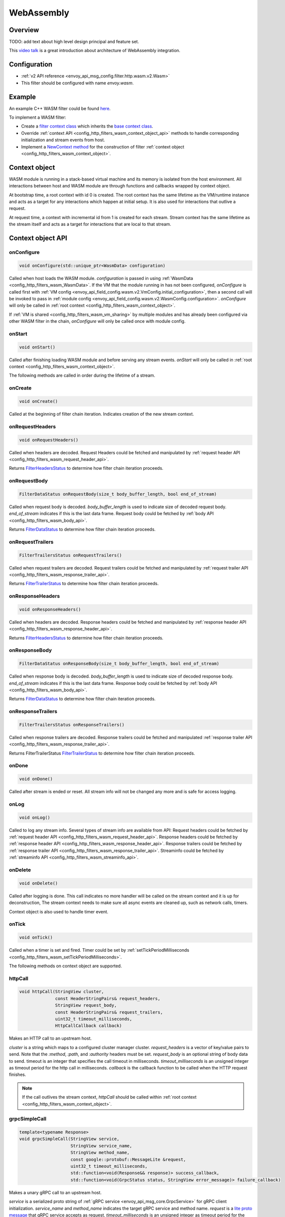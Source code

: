 .. _config_http_filters_wasm:

WebAssembly
===========

Overview
--------

TODO: add text about high level design principal and feature set.

This `video talk <https://youtu.be/XdWmm_mtVXI>`_ is a great introduction about architecture of WebAssembly integration.

Configuration
-------------

* :ref:`v2 API reference <envoy_api_msg_config.filter.http.wasm.v2.Wasm>`
* This filter should be configured with name *envoy.wasm*.

Example
-------

An example C++ WASM filter could be found `here <https://github.com/envoyproxy/envoy-wasm/tree/19b9fd9a22e27fcadf61a06bf6aac03b735418e6/examples/wasm>`_.

To implement a WASM filter:

* Create a `filter context class <https://github.com/envoyproxy/envoy-wasm/blob/19b9fd9a22e27fcadf61a06bf6aac03b735418e6/examples/wasm/envoy_filter_http_wasm_example.cc#L7>`_ which inherits the `base context class <https://github.com/envoyproxy/envoy-wasm/blob/19b9fd9a22e27fcadf61a06bf6aac03b735418e6/api/wasm/cpp/proxy_wasm_impl.h#L225>`_.
* Override :ref:`context API <config_http_filters_wasm_context_object_api>` methods to handle corresponding initialization and stream events from host.
* Implement a `NewContext method <https://github.com/envoyproxy/envoy-wasm/blob/19b9fd9a22e27fcadf61a06bf6aac03b735418e6/examples/wasm/envoy_filter_http_wasm_example.cc#L22>`_ for the construction of filter :ref:`context object <config_http_filters_wasm_context_object>`.

.. _config_http_filters_wasm_context_object:

Context object
--------------

WASM module is running in a stack-based virtual machine and its memory is isolated from the host environment. 
All interactions between host and WASM module are through functions and callbacks wrapped by context object. 

At bootstrap time, a root context with id 0 is created. 
The root context has the same lifetime as the VM/runtime instance and acts as a target for any interactions which happen at initial setup.
It is also used for interactions that outlive a request. 

At request time, a context with incremental id from 1 is created for each stream.
Stream context has the same lifetime as the stream itself and acts as a target for interactions that are local to that stream.

.. image:: /_static/wasm_context.svg
  :width: 100%

.. _config_http_filters_wasm_context_object_api:

Context object API
------------------

onConfigure
^^^^^^^^^^^

.. code-block:: cpp

    void onConfigure(std::unique_ptr<WasmData> configuration)

Called when host loads the WASM module. *configuration* is passed in using :ref:`WasmData <config_http_filters_wasm_WasmData>`.
If the VM that the module running in has not been configured, `onConfigure` is called first with :ref:`VM config <envoy_api_field_config.wasm.v2.VmConfig.initial_configuration>`,
then a second call will be invoked to pass in :ref:`module config <envoy_api_field_config.wasm.v2.WasmConfig.configuration>`.
*onConfigure* will only be called in :ref:`root context <config_http_filters_wasm_context_object>`.

If :ref:`VM is shared <config_http_filters_wasm_vm_sharing>` by multiple modules and has already been configured via other WASM filter in the chain, `onConfigure` will only be called once with module config. 

onStart
^^^^^^^

.. code-block:: cpp

    void onStart()

Called after finishing loading WASM module and before serving any stream events.
*onStart* will only be called in :ref:`root context <config_http_filters_wasm_context_object>`.

The following methods are called in order during the lifetime of a stream.

onCreate
^^^^^^^^

.. code-block:: cpp

    void onCreate()

Called at the beginning of filter chain iteration. Indicates creation of the new stream context.

.. _config_http_filters_wasm_context_object_api_onrequestheaders:

onRequestHeaders
^^^^^^^^^^^^^^^^

.. code-block:: cpp

    void onRequestHeaders()

Called when headers are decoded. Request Headers could be fetched and manipulated by :ref:`request header API <config_http_filters_wasm_request_header_api>`.

Returns `FilterHeadersStatus <https://github.com/envoyproxy/envoy/blob/5d3214d4d8e1d77937f0f1278d3ac816d9a3d888/include/envoy/http/filter.h#L27>`_ 
to determine how filter chain iteration proceeds.

.. _config_http_filters_wasm_context_object_api_onrequestbody:

onRequestBody
^^^^^^^^^^^^^

.. code-block:: cpp
   
    FilterDataStatus onRequestBody(size_t body_buffer_length, bool end_of_stream) 

Called when request body is decoded. *body_buffer_length* is used to indicate size of decoded request body. 
*end_of_stream* indicates if this is the last data frame. Request body could be fetched by :ref:`body API <config_http_filters_wasm_body_api>`.

Returns `FilterDataStatus <https://github.com/envoyproxy/envoy/blob/5d3214d4d8e1d77937f0f1278d3ac816d9a3d888/include/envoy/http/filter.h#L66>`_
to determine how filter chain iteration proceeds.

.. _config_http_filters_wasm_context_object_api_onrequesttrailers:

onRequestTrailers
^^^^^^^^^^^^^^^^^

.. code-block:: cpp

    FilterTrailersStatus onRequestTrailers()

Called when request trailers are decoded. Request trailers could be fetched and manipulated by :ref:`request trailer API <config_http_filters_wasm_response_trailer_api>`.

Returns `FilterTrailerStatus <https://github.com/envoyproxy/envoy/blob/5d3214d4d8e1d77937f0f1278d3ac816d9a3d888/include/envoy/http/filter.h#L104>`_
to determine how filter chain iteration proceeds.

.. _config_http_filters_wasm_context_object_api_onresponseheaders:

onResponseHeaders
^^^^^^^^^^^^^^^^^

.. code-block:: cpp

    void onResponseHeaders()

Called when headers are decoded. Response headers could be fetched and manipulated by :ref:`response header API <config_http_filters_wasm_response_header_api>`.

Returns `FilterHeadersStatus <https://github.com/envoyproxy/envoy/blob/5d3214d4d8e1d77937f0f1278d3ac816d9a3d888/include/envoy/http/filter.h#L27>`_
to determine how filter chain iteration proceeds.

.. _config_http_filters_wasm_context_object_api_onresponsebody:

onResponseBody
^^^^^^^^^^^^^^

.. code-block:: cpp
   
    FilterDataStatus onResponseBody(size_t body_buffer_length, bool end_of_stream) 

Called when response body is decoded. *body_buffer_length* is used to indicate size of decoded response body.
*end_of_stream* indicates if this is the last data frame.
Response body could be fetched by :ref:`body API <config_http_filters_wasm_body_api>`.

Returns `FilterDataStatus <https://github.com/envoyproxy/envoy/blob/5d3214d4d8e1d77937f0f1278d3ac816d9a3d888/include/envoy/http/filter.h#L66>`_
to determine how filter chain iteration proceeds.

.. _config_http_filters_wasm_context_object_api_onresponsetrailers:

onResponseTrailers
^^^^^^^^^^^^^^^^^^

.. code-block:: cpp

    FilterTrailersStatus onResponseTrailers()

Called when response trailers are decoded. Response trailers could be fetched and manipulated :ref:`response trailer API <config_http_filters_wasm_response_trailer_api>`.

Returns FilterTrailerStatus `FilterTrailerStatus <https://github.com/envoyproxy/envoy/blob/5d3214d4d8e1d77937f0f1278d3ac816d9a3d888/include/envoy/http/filter.h#L104>`_
to determine how filter chain iteration proceeds.

onDone
^^^^^^

.. code-block:: cpp

    void onDone()

Called after stream is ended or reset. All stream info will not be changed any more and is safe for access logging.

.. _config_http_filters_wasm_context_object_api_onlog:

onLog
^^^^^

.. code-block:: cpp

    void onLog()

Called to log any stream info. Several types of stream info are available from API: 
Request headers could be fetched by :ref:`request header API <config_http_filters_wasm_request_header_api>`.
Response headers could be fetched by :ref:`response header API <config_http_filters_wasm_response_header_api>`.
Response trailers could be fetched by :ref:`response trailer API <config_http_filters_wasm_response_trailer_api>`.
Streaminfo could be fetched by :ref:`streaminfo API <config_http_filters_wasm_streaminfo_api>`.

onDelete
^^^^^^^^

.. code-block:: cpp

    void onDelete()

Called after logging is done. This call indicates no more handler will be called on the stream context and it is up for deconstruction, 
The stream context needs to make sure all async events are cleaned up, such as network calls, timers.

Context object is also used to handle timer event.

.. _config_http_filters_wasm_context_object_api_ontick:

onTick
^^^^^^

.. code-block:: cpp

    void onTick()

Called when a timer is set and fired. Timer could be set by :ref:`setTickPeriodMilliseconds <config_http_filters_wasm_setTickPeriodMilliseconds>`.

The following methods on context object are supported.

httpCall
^^^^^^^^

.. code-block:: cpp

    void httpCall(StringView cluster, 
                  const HeaderStringPairs& request_headers,
                  StringView request_body, 
                  const HeaderStringPairs& request_trailers,
                  uint32_t timeout_milliseconds,
                  HttpCallCallback callback)

Makes an HTTP call to an upstream host. 

*cluster* is a string which maps to a configured cluster manager cluster. 
*request_headers* is a vector of key/value pairs to send. Note that the *:method*, *:path*, and *:authority* headers must be set. 
*request_body* is an optional string of body data to send. timeout is an integer that specifies the call timeout in milliseconds. 
*timeout_milliseconds* is an unsigned integer as timeout period for the http call in milliseconds.
*callback* is the callback function to be called when the HTTP request finishes.

.. note::
    If the call outlives the stream context, *httpCall* should be called within :ref:`root context <config_http_filters_wasm_context_object>`.

.. _config_http_filters_wasm_context_object_api_grpcSimpleCall:

grpcSimpleCall
^^^^^^^^^^^^^^

.. code-block:: cpp

    template<typename Response> 
    void grpcSimpleCall(StringView service, 
                        StringView service_name,
                        StringView method_name, 
                        const google::protobuf::MessageLite &request, 
                        uint32_t timeout_milliseconds,
                        std::function<void(Response&& response)> success_callback,
                        std::function<void(GrpcStatus status, StringView error_message)> failure_callback)

Makes a unary gRPC call to an upstream host.

*service* is a serialized proto string of :ref:`gRPC service <envoy_api_msg_core.GrpcService>` for gRPC client initialization.
*service_name* and *method_name* indicates the target gRPC service and method name.
*request* is a `lite proto message <https://developers.google.com/protocol-buffers/docs/reference/cpp/google.protobuf.message_lite>`_ that gRPC service accepts as request.
*timeout_milliseconds* is an unsigned integer as timeout period for the gRPC call in milliseconds.
*success_callback* is the callback function that will be called when gRPC call succeeds. *response* is the returned message from gRPC service.
*failure_callback* is the callback function that will be invoked when gRPC call fails. *status* is the returned gRPC status code. *error_message* is detailed error message extracted from gRPC response.

.. note::
    if the call outlives the stream context, *grpcSimpleCall* should be called within :ref:`root context <config_http_filters_wasm_context_object>`.

grpcCallHandler
^^^^^^^^^^^^^^^

.. code-block:: cpp

    void grpcCallHandler(
        StringView service,
        StringView service_name,
        StringView method_name,
        const google::protobuf::MessageLite &request,
        uint32_t timeout_milliseconds,
        std::unique_ptr<GrpcCallHandlerBase> handler)

Makes a unary gRPC call to an upstream host.

Similar to :ref:`grpcSimpleCall <config_http_filters_wasm_context_object_api_grpcSimpleCall>` for gRPC client initialization,
but uses :ref:`GrpcCallHandler <config_http_filters_wasm_GrpcCallHandler>` as target for callback and fine grained control on the call.

grpcStreamHandler
^^^^^^^^^^^^^^^^^

.. code-block:: cpp

    void grpcStreamHandler(StringView service,
                           StringView service_name,
                           StringView method_name,
                           std::unique_ptr<GrpcStreamHandlerBase> handler)

Makes an gRPC stream to an upstream host.

*service* is a serialized proto string of :ref:`gRPC service <envoy_api_msg_core.GrpcService>` for gRPC client initialization.
*service_name* and *method_name* indicates the target gRPC service and method name.
*handler* (:ref:`GrpcStreamHandler <config_http_filters_wasm_GrpcStreamHandler>`) is used to control the stream and
as target for gRPC stream callbacks.

.. note::
    if the stream call outlives the per request context, *grpcStreamHandler* should be called within :ref:`root context <config_http_filters_wasm_context_object>`.

Application log API
-------------------

log*
^^^^

.. code-block:: cpp

    void LogTrace(const std::string& logMessage)
    void LogDebug(const std::string& logMessage)
    void LogInfo(const std::string& logMessage)
    void LogWarn(const std::string& logMessage)
    void LogError(const std::string& logMessage)
    void LogCritical(const std::string& logMessage)

Logs a message using Envoy's application logging. *logMessage* is a string to log.

.. _config_http_filters_wasm_header_api:

Header API
----------

.. _config_http_filters_wasm_request_header_api:

addRequestHeader
^^^^^^^^^^^^^^^^

.. code-block:: cpp

    void addRequestHeader(StringView key, StringView value)

Adds a new request header with the key and value if header does not exist, or append the value if header exists.
This method is effective only when called in :ref:`onRequestHeader <config_http_filters_wasm_context_object_api_onrequestheaders>`.

replaceRequestHeader
^^^^^^^^^^^^^^^^^^^^

.. code-block:: cpp

    void replaceRequestHeader(StringView key, StringView value)

Replaces the value of an existing request header with the given key, or create a new request header with the key and value if not existing.
This method is effective only when called in :ref:`onRequestHeader <config_http_filters_wasm_context_object_api_onrequestheaders>`.

removeRequestHeader
^^^^^^^^^^^^^^^^^^^

.. code-block:: cpp

    void removeRequestHeader(StringView key)

Removes request header with the given key. No-op if the request header does not exist.
This method is effective only when called in :ref:`onRequestHeader <config_http_filters_wasm_context_object_api_onrequestheaders>`.

setRequestHeaderPairs
^^^^^^^^^^^^^^^^^^^^^

.. code-block:: cpp

    void setRequestHeaderPairs(const HeaderStringPairs &pairs)

Sets request headers with the given header pairs. For each header key value pair, it acts the same way as replaceRequestHeader.
This method is effective only when called in :ref:`onRequestHeader <config_http_filters_wasm_context_object_api_onrequestheaders>`.

getRequestHeader
^^^^^^^^^^^^^^^^

.. code-block:: cpp

    WasmDataPtr getRequestHeader(StringView key)

Gets value of header with the given key. Returns empty string if header does not exist. 
This method is effective only when called in :ref:`onRequestHeader <config_http_filters_wasm_context_object_api_onrequestheaders>` and
:ref:`onLog <config_http_filters_wasm_context_object_api_onlog>`.

Returns :ref:`WasmData <config_http_filters_wasm_WasmData>` pointer which contains the header value data.

getRequestHeaderPairs
^^^^^^^^^^^^^^^^^^^^^

.. code-block:: cpp

    WasmDataPtr getRequestHeaderPairs()

Gets all header pairs. This method is effective only when called in :ref:`onRequestHeader <config_http_filters_wasm_context_object_api_onrequestheaders>` and
:ref:`onLog <config_http_filters_wasm_context_object_api_onlog>`.

Returns :ref:`WasmData <config_http_filters_wasm_WasmData>` pointer which contains header pairs data.

.. _config_http_filters_wasm_response_header_api:

addResponseHeader
^^^^^^^^^^^^^^^^^

.. code-block:: cpp

   void addResponseHeader(StringView key, StringView value)

Adds a new response header with the key and value if header does not exist, or append the value if header exists.
This method is effective only when called in :ref:`onResponseHeader <config_http_filters_wasm_context_object_api_onresponseheaders>`.

replaceResponseHeader
^^^^^^^^^^^^^^^^^^^^^

.. code-block:: cpp

   void replaceResponseHeader(StringView key, StringView value)

Replaces the value of an existing response header with the given key, or create a new response header with the key and value if not existing.
This method is effective only when called in :ref:`onResponseHeader <config_http_filters_wasm_context_object_api_onresponseheaders>`.

removeResponseHeader
^^^^^^^^^^^^^^^^^^^^

.. code-block:: cpp

   void removeResponseHeader(StringView key)

Removes response header with the given key. No-op if the response header does not exist.
This method is effective only when called in :ref:`onResponseHeader <config_http_filters_wasm_context_object_api_onresponseheaders>`.

setResponseHeaderPairs
^^^^^^^^^^^^^^^^^^^^^^

.. code-block:: cpp

   void setResponseHeaderPairs(const HeaderStringPairs &pairs)

Sets response headers with the given header pairs. For each header key value pair, it acts the same way as replaceResponseHeader.
This method is effective only when called in :ref:`onResponseHeader <config_http_filters_wasm_context_object_api_onresponseheaders>`.

getResponseHeader
^^^^^^^^^^^^^^^^^

.. code-block:: cpp

   WasmDataPtr getResponseHeader(StringView key)

Gets value of header with the given key. Returns empty string if header does not exist.
This method is effective only when called in :ref:`onResponseHeader <config_http_filters_wasm_context_object_api_onresponseheaders>` and
:ref:`onLog <config_http_filters_wasm_context_object_api_onlog>`.

Returns :ref:`WasmData <config_http_filters_wasm_WasmData>` pointer which holds the header value.

getResponseHeaderPairs
^^^^^^^^^^^^^^^^^^^^^^

.. code-block:: cpp

   WasmDataPtr getResponseHeaderPairs()

Gets all header pairs. This method is effective only when called in :ref:`onResponseHeader <config_http_filters_wasm_context_object_api_onresponseheaders>` and
:ref:`onLog <config_http_filters_wasm_context_object_api_onlog>`.

Returns :ref:`WasmData <config_http_filters_wasm_WasmData>` pointer which holds the header pairs.

.. _config_http_filters_wasm_response_trailer_api:

addRequestTrailer
^^^^^^^^^^^^^^^^^

.. code-block:: cpp

    void addRequestTrailer(StringView key, StringView value)

Adds a new request trailer with the key and value if trailer does not exist, or append the value if trailer exists.
This method is effective only when called in :ref:`onRequestTrailers <config_http_filters_wasm_context_object_api_onrequesttrailers>`.

replaceRequestTrailer
^^^^^^^^^^^^^^^^^^^^^

.. code-block:: cpp

    void replaceRequestTrailer(StringView key, StringView value)

Replaces the value of an existing request trailer with the given key, or create a new request trailer with the key and value if not existing.
This method is effective only when called in :ref:`onRequestTrailers <config_http_filters_wasm_context_object_api_onrequesttrailers>`.

removeRequestTrailer
^^^^^^^^^^^^^^^^^^^^

.. code-block:: cpp

    void removeRequestTrailer(StringView key)

Removes request trailer with the given key. No-op if the request trailer does not exist.
This method is effective only when called in :ref:`onRequestTrailers <config_http_filters_wasm_context_object_api_onrequesttrailers>`.

setRequestTrailerPairs
^^^^^^^^^^^^^^^^^^^^^^

.. code-block:: cpp

    void setRequestTrailerPairs(const HeaderStringPairs &pairs)

Sets request trailers with the given trailer pairs. For each trailer key value pair,it acts the same way as replaceRequestHeader.
This method is effective only when called in :ref:`onRequestTrailers <config_http_filters_wasm_context_object_api_onrequesttrailers>`.

getRequestTrailer
^^^^^^^^^^^^^^^^^

.. code-block:: cpp

    WasmDataPtr getRequestTrailer(StringView key)

Gets value of trailer with the given key. Returns empty string if trailer does not exist.
This method is effective only when called in :ref:`onRequestTrailers <config_http_filters_wasm_context_object_api_onrequesttrailers>`.

Returns :ref:`WasmData <config_http_filters_wasm_WasmData>` pointer which holds the trailer value.

getRequestTrailerPairs
^^^^^^^^^^^^^^^^^^^^^^

.. code-block:: cpp

    WasmDataPtr getRequestTrailerPairs()

Gets all trailer pairs. This method is effective only when called in :ref:`onRequestTrailers <config_http_filters_wasm_context_object_api_onrequesttrailers>`.

Returns :ref:`WasmData <config_http_filters_wasm_WasmData>` pointer which holds the trailer pairs.

addResponseTrailer
^^^^^^^^^^^^^^^^^^

.. code-block:: cpp

   void addResponseTrailer(StringView key, StringView value)

Adds a new response trailer with the key and value if trailer does not exist, or append the value if trailer exists.
This method is effective only when called in :ref:`onResponseTrailer <config_http_filters_wasm_context_object_api_onresponsetrailers>`.

replaceResponseTrailer
^^^^^^^^^^^^^^^^^^^^^^

.. code-block:: cpp

   void replaceResponseTrailer(StringView key, StringView value)

Replaces the value of an existing response trailer with the given key, or create a new response trailer with the key and value if not existing.
This method is effective only when called in :ref:`onResponseTrailer <config_http_filters_wasm_context_object_api_onresponsetrailers>`.

removeResponseTrailer
^^^^^^^^^^^^^^^^^^^^^

.. code-block:: cpp

   void removeResponseTrailer(StringView key)

Removes response trailer with the given key. No-op if the response trailer does not exist.
This method is effective only when called in :ref:`onResponseTrailer <config_http_filters_wasm_context_object_api_onresponsetrailers>`.

setResponseTrailerPairs
^^^^^^^^^^^^^^^^^^^^^^^

.. code-block:: cpp

   void setResponseTrailerPairs(const TrailerStringPairs &pairs)

Sets response trailers with the given trailer pairs. For each trailer key value pair, it acts the same way as replaceResponseTrailer.
This method is effective only when called in :ref:`onResponseTrailer <config_http_filters_wasm_context_object_api_onresponsetrailers>`.

getResponseTrailer
^^^^^^^^^^^^^^^^^^

.. code-block:: cpp

   WasmDataPtr getResponseTrailer(StringView key)

Gets value of trailer with the given key. Returns empty string if trailer does not exist.
This method is effective only when called in :ref:`onResponseTrailer <config_http_filters_wasm_context_object_api_onresponsetrailers>` and
:ref:`onLog <config_http_filters_wasm_context_object_api_onlog>`.

Returns :ref:`WasmData <config_http_filters_wasm_WasmData>` pointer which holds the trailer value.

getResponseTrailerPairs
^^^^^^^^^^^^^^^^^^^^^^^

.. code-block:: cpp

   WasmDataPtr getResponseTrailerPairs()

Gets all trailer pairs. This method is effective only when called in :ref:`onResponseTrailer <config_http_filters_wasm_context_object_api_onresponsetrailers>` and
:ref:`onLog <config_http_filters_wasm_context_object_api_onlog>`.

Returns :ref:`WasmData <config_http_filters_wasm_WasmData>` pointer which holds the trailer pairs.

.. _config_http_filters_wasm_body_api:

Body API
--------

getRequestBodyBufferBytes
^^^^^^^^^^^^^^^^^^^^^^^^^

.. code-block:: cpp

   WasmDataPtr getRequestBodyBufferBytes(size_t start, size_t length)

Returns buffered request body. This copies segment of request body. *start* is an integer and supplies the body buffer start index to copy. 
*length* is an integer and supplies the buffer length to copy. This method is effective when calling from :ref:`onRequestBody <config_http_filters_wasm_context_object_api_onrequestbody>`.

Returns :ref:`WasmData <config_http_filters_wasm_WasmData>` pointer which holds the request body data.

getResponseBodyBufferBytes
^^^^^^^^^^^^^^^^^^^^^^^^^^

.. code-block:: cpp

   WasmDataPtr getResponseBodyBufferBytes(size_t start, size_t length)

Returns buffered response body. This copies segment of response body. *start* is an integer and supplies the body buffer start index to copy.
*length* is an integer and supplies the buffer length to copy. This method is effective when calling from :ref:`onResponseBody <config_http_filters_wasm_context_object_api_onresponsebody>`.

Returns :ref:`WasmData <config_http_filters_wasm_WasmData>` pointer which holds the response body data.

Metadata API
------------

TODO: Add metadata related API

.. _config_http_filters_wasm_streaminfo_api:

StreamInfo API
--------------

getProtocol
^^^^^^^^^^^

.. code-block:: cpp

   WasmDataPtr getProtocol(StreamType type)

Returns the string representation of HTTP protocol used by the current request.
The possible values are: HTTP/1.0, HTTP/1.1, and HTTP/2.
*type* is the stream type with two possible values: StreamType::Request and StreamType::Response.
The string protocol is returned as :ref:`WasmData <config_http_filters_wasm_WasmData>`.

Timer API
---------

Timer API is used to set a timer and get current timestamp.

.. _config_http_filters_wasm_setTickPeriodMilliseconds:

setTickPeriodMilliseconds
^^^^^^^^^^^^^^^^^^^^^^^^^
.. code-block:: cpp

    void setTickPeriodMilliseconds(uint32_t millisecond)

Set a timer. *millisecond* is tick interval in millisecond. :ref:`onTick <config_http_filters_wasm_context_object_api_ontick>` will be invoked when timer fires.

.. note::
    Only one timer could be set for each WASM module, so it needs to be multiplexed by events with different tick intervals.

getCurrentTimeNanoseconds
^^^^^^^^^^^^^^^^^^^^^^^^^
.. code-block:: cpp

    uint64 getCurrentTimeNanoseconds()

Returns timestamp of now in nanosecond precision.

Stats API
----------

The following objects are supported to export stats from WASM module to host stats sink.

.. _config_http_filters_wasm_Counter:

Counter
^^^^^^^

New
~~~

.. code-block:: cpp
    
    static Counter<Tags...>* New(StringView name, MetricTagDescriptor<Tags>... fieldnames)

Create a new counter with the given metric name and tag names. Example code to create a counter metric:

.. code-block:: cpp

    auto c = Counter<std::string, int, bool>::New(
                 "test_counter", "string_tag", "int_tag", "bool_tag");

Returns a pointer to counter object.

increment
^^^^^^^^^

.. code-block:: cpp

    void increment(int64_t offset, Tags... tags)

Increments a counter. *offset* is the value the counter incremented by.
*tags* is a list of tag values to identify a specific counter.
Example code to increment the aforementioned counter:

.. code-block:: cpp

    c->increment(1, "test_tag", 7, true)

get
^^^

.. code-block:: cpp

    uint64_t get(Tags... tags)

Returns value of a counter. *tags* is a list of tag values to identify a specific counter. 
Example code to get value of a counter:

.. code-block:: cpp

    c->get("test_tag", 7, true);

resolve
^^^^^^^

.. code-block:: cpp

    SimpleCounter resolve(Tags... f)

Resolves counter object to a specific counter for a list of tag values.

Returns a :ref:`SimpleCounter <config_http_filters_wasm_SimpleCounter>`
resolved from the counter object, so that tag values do not need to be specified
in every increment call. Example code:

.. code-block:: cpp

    auto simple_counter = c->resolve("test_tag", 7, true);

.. _config_http_filters_wasm_SimpleCounter:

SimpleCounter
^^^^^^^^^^^^^

*SimpleCounter* is resolved from a :ref:`Counter <config_http_filters_wasm_Counter>` object with predetermined tag values.

increment
^^^^^^^^^

.. code-block:: cpp

    void increment(int64_t offset)

Increment a counter. *offset* is the value counter incremented by. 

get
^^^

.. code-block:: cpp

    uint64_t get()

Returns current value of a counter.

.. _config_http_filters_wasm_Gauge:

Gauge
^^^^^

New
~~~

.. code-block:: cpp
    
    static Gauge<Tags...>* New(StringView name, MetricTagDescriptor<Tags>... fieldnames)

Create a new gauge with the given metric name and tag names. Example code to create a gauge metric:

.. code-block:: cpp

    auto c = Gauge<std::string, int, bool>::New(
                 "test_gauge", "string_tag", "int_tag", "bool_tag");

Returns a pointer to Gauge object.

record
^^^^^^

.. code-block:: cpp

    void record(int64_t offset, Tags... tags)

Records current value of a gauge. *offset* is the value to set for current gauge.
*tags* is a list of tag values to identify a specific gauge.
Example code to record value of a gauge metric:

.. code-block:: cpp

    c->record(1, "test_tag", 7, true)

get
^^^

.. code-block:: cpp

    uint64_t get(Tags... tags)

Returns value of a gauge. *tags* is a list of tag values to identify a specific gauge.
Example code to get value of a gauge:

.. code-block:: cpp

    c->get("test_tag", 7, true);

resolve
^^^^^^^

.. code-block:: cpp

    SimpleGauge resolve(Tags... f)

Resolves gauge object to a specific gauge for a list of tag values.

Returns a :ref:`SimpleGauge <config_http_filters_wasm_SimpleGauge>`
resolved from the gauge object, so that tag values do not need to be specified
in every record call. Example code:

.. code-block:: cpp

    auto simple_gauge = c->resolve("test_tag", 7, true);

.. _config_http_filters_wasm_SimpleGauge:

SimpleGauge
^^^^^^^^^^^

*SimpleGauge* is resolved from a :ref:`Gauge <config_http_filters_wasm_Gauge>` object with predetermined tag values.

record
^^^^^^

.. code-block:: cpp

    void record(int64_t offset)

Records current value of a gauge. *offset* is the value to set for current gauge.

get
^^^

.. code-block:: cpp

    uint64_t get()

Returns current value of a gauge.

.. _config_http_filters_wasm_Histogram:

Histogram
^^^^^^^^^

New
~~~

.. code-block:: cpp

    static Histogram<Tags...>* New(StringView name, MetricTagDescriptor<Tags>... fieldnames)

Create a new histogram object with the given metric name and tag names.
Example code to create a histogram metric:

.. code-block:: cpp

    auto h = Histogram<std::string, int, bool>::New(
                 "test_histogram", "string_tag", "int_tag", "bool_tag");

Returns a pointer to Histogram object.

record
^^^^^^

.. code-block:: cpp

    void record(int64_t offset, Tags... tags)

Records a value in histogram stats. *offset* is the value to be recorded.
*tags* is a list of tag values to identify a specific histogram.
Example code to add a new value into histogram:

.. code-block:: cpp

    h->record(1, "test_tag", 7, true)

resolve
^^^^^^^

.. code-block:: cpp

    SimpleHistogram resolve(Tags... f)

Resolves histogram object to a specific histogram for a list of tag values.

Returns a :ref:`SimpleHistogram <config_http_filters_wasm_SimpleHistogram>`
resolved from the histogram object, so that tag values do not need to be specified
in every record call. Example code:

.. code-block:: cpp

    auto simple_histogram = c->resolve("test_tag", 7, true);

.. _config_http_filters_wasm_SimpleHistogram:

SimpleHistogram
^^^^^^^^^^^^^^^

*SimpleHistogram* is resolved from a :ref:`Histogram <config_http_filters_wasm_Histogram>` object with predetermined tag values.

record
^^^^^^

.. code-block:: cpp

    void record(int64_t offset)

Records a value in histogram. *offset* is the value to be recorded.

Data Structure
--------------

.. _config_http_filters_wasm_GrpcCallHandler:

GrpcCallHandler
^^^^^^^^^^^^^^^

Base class for gRPC unary call handler. Subclass should specify response message type
and override necessary callbacks.
Example code to create a call handler using *google::protobuf::Empty* as response message.

.. code-block:: cpp

    class CallHandler : public GrpcCallHandler<google::protobuf::Empty> {
      public:
        void onSuccess(google::protobuf::Empty&& response) {
            /* override onSuccess code */
        }
        /*
            more callbacks such as onFailure, onCreateInitialMetadata
        */
    };

To initialize a handler, pass in a pointer to :ref:`context object <config_http_filters_wasm_context_object>`
that this call should attach to. For example, passing in root context:

.. code-block:: cpp

    auto handler = std::make_unique<CallHandler>(&root_context);

Note the context object needs to outlive the call.
*handler* is also used for WASM module to interact with the stream, such as canceling the call.

onSuccess
~~~~~~~~~

.. code-block:: cpp

    void onSuccess(Message&& response)

Called when the async gRPC request succeeds. No further callbacks will be invoked.

onFailure
~~~~~~~~~

.. code-block:: cpp

    void onFailure(GrpcStatus status, std::unique_ptr<WasmData> error_message)

Called when the async gRPC request fails. No further callbacks will be invoked.
*status* is returned grpc status. *error_message* is the gRPC status message or empty string if not present.

onCreateInitialMetadata
~~~~~~~~~~~~~~~~~~~~~~~

.. code-block:: cpp

    void onCreateInitialMetadata()

Called when populating the headers to send with initial metadata. TODO: how to add metadata?

cancel
~~~~~~

.. code-block:: cpp

    void cancel()

Signals that the request should be cancelled. No further callbacks will be invoked.

.. _config_http_filters_wasm_GrpcStreamHandler:

GrpcStreamHandler
^^^^^^^^^^^^^^^^^

Base class for gRPC stream handler. Subclass should specify stream message type and override callbacks.
Example code to create a stream handler using *google::protobuf::Struct* as request message
and *google::protobuf::Any* response message:

.. code-block:: cpp

    class StreamHandler : public GrpcStreamHandler<google::protobuf::Struct, google::protobuf::Any> {
      public:
        void onReceive(google::protobuf::Any&& message) {
            /* override onReceive code */
        }
        /*
            more callbacks such as onCreateInitialMetadat, onReceiveTrailingMetadata, onReceive, onRemoteClose
        */
    };

To initialize a handler, pass in a pointer to :ref:`context object <config_http_filters_wasm_context_object>`
that this stream should attach to. For example, passing in root context:

.. code-block:: cpp

    auto handler = std::make_unique<StreamHandler>(&root_context);

Note the context object needs to outlive the stream.
*handler* is also used for WASM module to interact with the stream, such as sending message,
closing and resetting stream.

send
~~~~

.. code-block:: cpp

    void send(const Request& message, bool end_of_stream)

Sends a request message to the stream. *end_of_stream* indicates if this is the last message to send. 
With *end_of_stream* as true, callbacks can still occur.

close
~~~~~

.. code-block:: cpp

    void close()

Close the stream locally and send an empty DATA frame to the remote. No further methods may be
invoked on the stream object, but callbacks may still be received until the stream is closed
remotely.

reset
~~~~~

.. code-block:: cpp
  
    void reset()

Close the stream locally and remotely (as needed). No further methods may be invoked on the
handler object and no further callbacks will be invoked.

onCreateInitialMetadata
~~~~~~~~~~~~~~~~~~~~~~~

.. code-block:: cpp
  
    void onCreateInitialMetadata()

Called when populating the headers to send with initial metadata. TODO: how to add initial metadata?

onReceiveInitialMetadata
~~~~~~~~~~~~~~~~~~~~~~~~

.. code-block:: cpp
  
    void onReceiveInitialMetadata()

Called when initial metadata is received. This will be called with empty metadata on a
trailers-only response, followed by onReceiveTrailingMetadata() with the trailing metadata.
. TODO: how to get initial metadata?

onReceiveTrailingMetadata
~~~~~~~~~~~~~~~~~~~~~~~~~

.. code-block:: cpp

    void onReceiveTrailingMetadata()

Called when trailing metadata is received. This will also be called on non-Ok grpc-status
stream termination.

onReceive
~~~~~~~~~

.. code-block:: cpp

    void onReceive(Response&& message)

Called when an async gRPC message is received.

onRemoteClose
~~~~~~~~~~~~~

.. code-block:: cpp

    void onRemoteClose(GrpcStatus status, std::unique_ptr<WasmData> error_message)

Called when the remote closes or an error occurs on the gRPC stream. The stream is
considered remotely closed after this invocation and no further callbacks will be
invoked. In addition, no further stream operations are permitted. *status* is the
grpc status, *error_message* is the gRPC status error message or empty string if not present.

.. _config_http_filters_wasm_WasmData:

WasmData
^^^^^^^^

WasmData is used to represent data passed into WASM module from host. It is like string view,
which holds a pointer to start of the data and a size. It also supports several methods to access
the data.

data
~~~~

.. code-block:: cpp

    const char* data()

Returns the start pointer of the data.

view
~~~~

.. code-block:: cpp

    StringView view()

Returns data as a string view constructed with the start pointer and the size.

toString
~~~~~~~~

.. code-block:: cpp

    std::string toString()

Returns data as a string by converting the string view to string.

pairs
~~~~~

.. code-block:: cpp

    std::vector<std::pair<StringView, StringView>> pairs()

Returns a vector of string view pair parsed from the data.

proto
~~~~~

.. code-block:: cpp

    template<typename T> T proto()

Returns a proto message parsed from the data based on the specified proto type.

Out of tree WASM module
-----------------------

TODO: add an example about out of tree WASM module example

.. _config_http_filters_wasm_vm_sharing:

VM Sharing
----------

TODO: add instruction about vm sharing